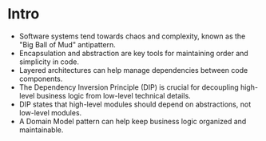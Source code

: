 * Intro

- Software systems tend towards chaos and complexity, known as the
  "Big Ball of Mud" antipattern.
- Encapsulation and abstraction are key tools for maintaining order
  and simplicity in code.
- Layered architectures can help manage dependencies between code
  components.
- The Dependency Inversion Principle (DIP) is crucial for decoupling
  high-level business logic from low-level technical details.
- DIP states that high-level modules should depend on abstractions,
  not low-level modules.
- A Domain Model pattern can help keep business logic organized and
  maintainable.
